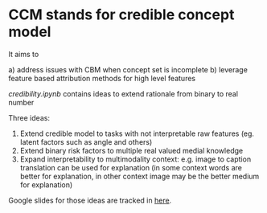 * CCM stands for credible concept model

It aims to

a) address issues with CBM when concept set is incomplete
b) leverage feature based attribution methods for high level features

[[credibility.ipynb][credibility.ipynb]] contains ideas to extend rationale from binary to real number

Three ideas:
1. Extend credible model to tasks with not interpretable raw features
   (eg. latent factors such as angle and others)
2. Extend binary risk factors to multiple real valued medial knowledge
3. Expand interpretability to multimodality context: e.g. image to caption
   translation can be used for explanation (in some context words are better for
   explanation, in other context image may be the better medium for explanation)

Google slides for those ideas are tracked in [[https://docs.google.com/presentation/d/12z6bVIWCeoK-vYjLjFkWsk00FOjvtsgjV03zM-15uI0/edit#slide=id.gc30c2b4595_0_68][here]].
